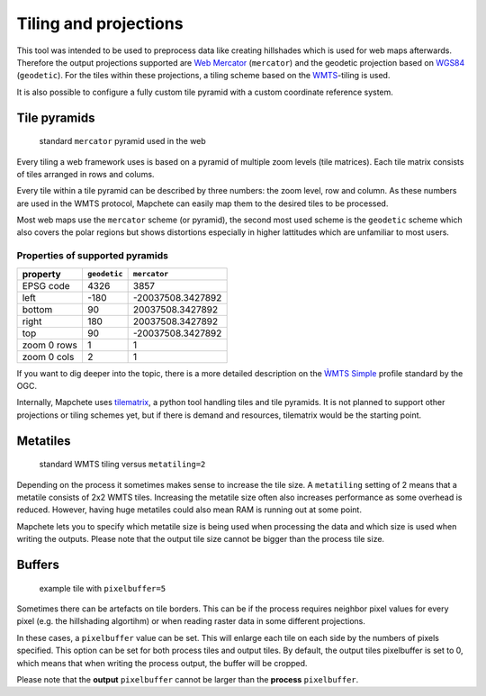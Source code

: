 Tiling and projections
======================

This tool was intended to be used to preprocess data like creating hillshades
which is used for web maps afterwards. Therefore the output projections
supported are `Web Mercator`_ (``mercator``) and the geodetic projection based
on WGS84_ (``geodetic``). For the tiles within these projections, a tiling
scheme based on the WMTS_-tiling is used.

It is also possible to configure a fully custom tile pyramid with a custom coordinate
reference system.

.. _`Web Mercator`: https://epsg.io/3857
.. _WGS84: https://epsg.io/4326
.. _WMTS: https://en.wikipedia.org/wiki/Web_Map_Tile_Service

Tile pyramids
-------------

.. figure:: img/mercator_pyramid.svg

   standard ``mercator`` pyramid used in the web


Every tiling a web framework uses is based on a pyramid of multiple zoom levels
(tile matrices). Each tile matrix consists of tiles arranged in rows and
colums.

Every tile within a tile pyramid can be described by three numbers: the zoom
level, row and column. As these numbers are used in the WMTS protocol, Mapchete
can easily map them to the desired tiles to be processed.


Most web maps use the ``mercator`` scheme (or pyramid), the second most used
scheme is the ``geodetic`` scheme which also covers the polar regions but shows
distortions especially in higher lattitudes which are unfamiliar to most users.


Properties of supported pyramids
~~~~~~~~~~~~~~~~~~~~~~~~~~~~~~~~

=============   ============    =================
property        ``geodetic``    ``mercator``
=============   ============    =================
EPSG code       4326            3857
left            -180            -20037508.3427892
bottom          90              20037508.3427892
right           180             20037508.3427892
top             90              -20037508.3427892
zoom 0 rows     1               1
zoom 0 cols     2               1
=============   ============    =================

If you want to dig deeper into the topic, there is a more detailed description
on the `ẀMTS Simple`_ profile standard by the OGC.

.. _`ẀMTS Simple`: http://docs.opengeospatial.org/is/13-082r2/13-082r2.html


Internally, Mapchete uses tilematrix_, a python tool handling tiles and tile
pyramids. It is not planned to support other projections or tiling schemes yet,
but if there is demand and resources, tilematrix would be the starting point.

.. _tilematrix: https://github.com/ungarj/tilematrix

Metatiles
---------

.. figure:: img/metatiling.svg

   standard WMTS tiling versus ``metatiling=2``

Depending on the process it sometimes makes sense to increase the tile size.
A ``metatiling`` setting of 2 means that a metatile consists of 2x2 WMTS tiles.
Increasing the metatile size often also increases performance as some overhead
is reduced. However, having huge metatiles could also mean RAM is running out
at some point.

Mapchete lets you to specify which metatile size is being used when processing
the data and which size is used when writing the outputs. Please note that the
output tile size cannot be bigger than the process tile size.

Buffers
-------

.. figure:: img/pixelbuffer.svg

   example tile with ``pixelbuffer=5``

Sometimes there can be artefacts on tile borders. This can be if the process
requires neighbor pixel values for every pixel (e.g. the hillshading algortihm)
or when reading raster data in some different projections.

In these cases, a ``pixelbuffer`` value can be set. This will enlarge each tile
on each side by the numbers of pixels specified. This option can be set for both
process tiles and output tiles. By default, the output tiles pixelbuffer is set
to 0, which means that when writing the process output, the buffer will be
cropped.

Please note that the **output** ``pixelbuffer`` cannot be larger than the
**process** ``pixelbuffer``.
